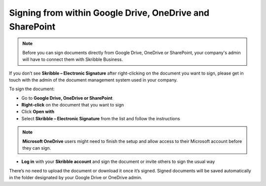 .. _signall:

=========================================================
Signing from within Google Drive, OneDrive and SharePoint
=========================================================

.. NOTE::
  Before you can sign documents directly from Google Drive, OneDrive or SharePoint, your company's admin will have to connect them with Skribble Business.

If you don’t see **Skribble – Electronic Signature** after right-clicking on the document you want to sign, please get in touch with the admin of the document management system used in your company.
  
To sign the document:

- Go to **Google Drive, OneDrive or SharePoint**

- **Right-click** on the document that you want to sign

- Click **Open with** 

- Select **Skribble – Electronic Signature** from the list and follow the instructions

.. NOTE::
  **Microsoft OneDrive** users might need to finish the setup and allow access to their Microsoft account before they can sign.

- **Log in** with your **Skribble account** and sign the document or invite others to sign the usual way

There’s no need to upload the document or download it once it’s signed. Signed documents will be saved automatically in the folder designated by your Google Drive or OneDrive admin. 
